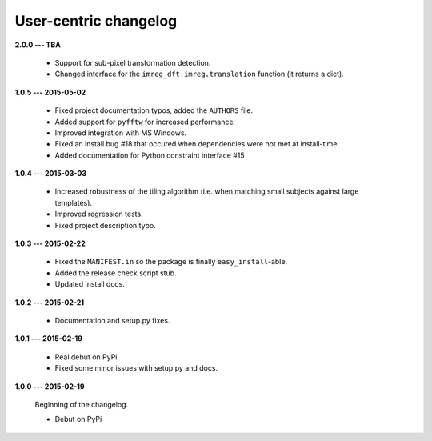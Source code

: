 User-centric changelog
======================

**2.0.0 --- TBA**

 * Support for sub-pixel transformation detection.
 * Changed interface for the ``imreg_dft.imreg.translation`` function (it returns a dict).

**1.0.5 --- 2015-05-02**

 * Fixed project documentation typos, added the ``AUTHORS`` file.
 * Added support for ``pyfftw`` for increased performance.
 * Improved integration with MS Windows.
 * Fixed an install bug #18 that occured when dependencies were not met at install-time.
 * Added documentation for Python constraint interface #15

**1.0.4 --- 2015-03-03**

 * Increased robustness of the tiling algorithm (i.e. when matching small subjects against large templates).
 * Improved regression tests.
 * Fixed project description typo.

**1.0.3 --- 2015-02-22**

  * Fixed the ``MANIFEST.in`` so the package is finally ``easy_install``-able.
  * Added the release check script stub.
  * Updated install docs.

**1.0.2 --- 2015-02-21**

  * Documentation and setup.py fixes.

**1.0.1 --- 2015-02-19**
  
  * Real debut on PyPi.
  * Fixed some minor issues with setup.py and docs.

**1.0.0 --- 2015-02-19**
  
  Beginning of the changelog.

  * Debut on PyPi
